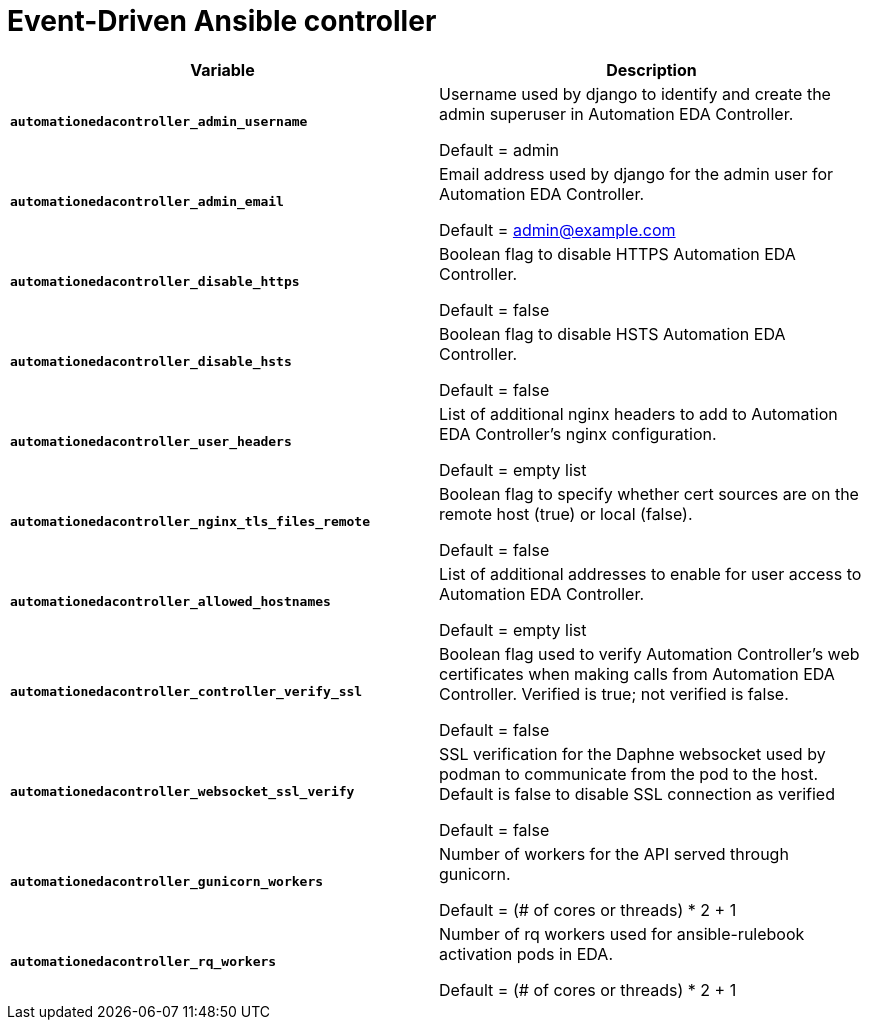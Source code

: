 
[id="event-driven-ansible-controller_{context}"]
= Event-Driven Ansible controller

[cols="50%,50%",options="header"]
|====
| *Variable* | *Description* 
| *`automationedacontroller_admin_username`* | Username used by django to identify and create the admin superuser in Automation EDA Controller.

Default = admin
| *`automationedacontroller_admin_email`* | Email address used by django for the admin user for Automation EDA Controller. 

Default = admin@example.com
| *`automationedacontroller_disable_https`* | Boolean flag to disable HTTPS Automation EDA Controller. 

Default = false
| *`automationedacontroller_disable_hsts`* | Boolean flag to disable HSTS Automation EDA Controller. 

Default = false
| *`automationedacontroller_user_headers`* | List of additional nginx headers to add to Automation EDA Controller's nginx configuration. 

Default = empty list
| *`automationedacontroller_nginx_tls_files_remote`* | Boolean flag to specify whether cert sources are on the remote host (true) or local (false). 

Default = false
| *`automationedacontroller_allowed_hostnames`* | List of additional addresses to enable for user access to Automation EDA Controller.

Default = empty list
| *`automationedacontroller_controller_verify_ssl`* | Boolean flag used to verify Automation Controller's web certificates when making calls from Automation EDA Controller. Verified is true; not verified is false. 

Default = false
| *`automationedacontroller_websocket_ssl_verify`* | 
SSL verification for the Daphne websocket used by podman to communicate from the pod to the host. Default is false to disable SSL connection as verified

Default = false
| *`automationedacontroller_gunicorn_workers`* | Number of workers for the API served through gunicorn.

Default = (# of cores or threads) * 2 + 1
| *`automationedacontroller_rq_workers`* | Number of rq workers used for ansible-rulebook activation pods in EDA.

Default =  (# of cores or threads) * 2 + 1
|====


